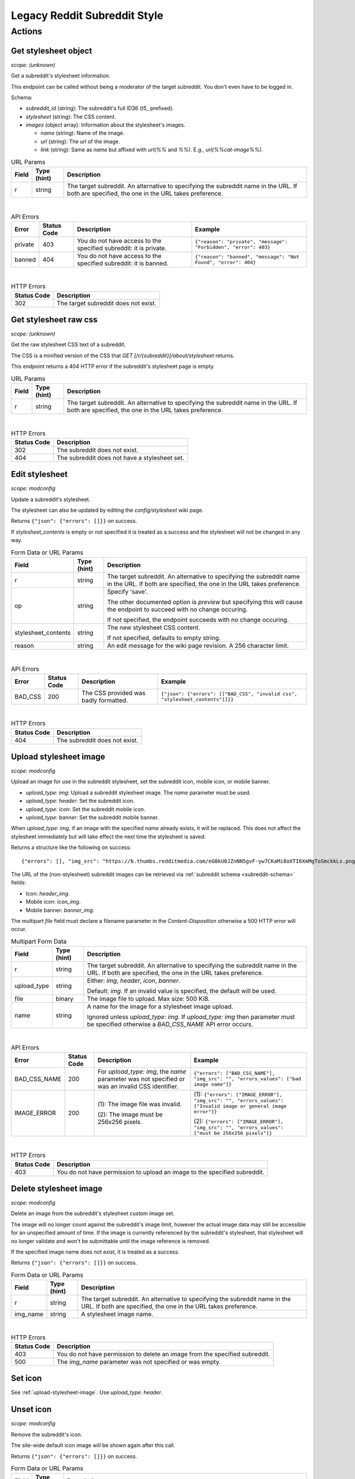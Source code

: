 
Legacy Reddit Subreddit Style
=============================

Actions
-------

Get stylesheet object
~~~~~~~~~~~~~~~~~~~~~

.. http:get:: [/r/{subreddit}]/about/stylesheet

*scope: (unknown)*

Get a subreddit's stylesheet information.

This endpoint can be called without being a moderator of the target subreddit. You don't even have to be logged in.

Schema:

* `subreddit_id` (string): The subreddit's full ID36 (`t5_` prefixed).
* `stylesheet` (string): The CSS content.
* `images` (object array): Information about the stylesheet's images.

  * `name` (string): Name of the image.
  * `url` (string): The url of the image.
  * `link` (string): Same as `name` but affixed with `url(%%` and `%%)`. E.g., `url(%%cat-image%%)`.

.. csv-table:: URL Params
   :header: "Field","Type (hint)","Description"

   "r","string","The target subreddit. An alternative to specifying the subreddit name in the URL.
   If both are specified, the one in the URL takes preference."

|

.. csv-table:: API Errors
   :header: "Error","Status Code","Description","Example"

   "private","403","You do not have access to the specified subreddit: it is private.","
   ``{""reason"": ""private"", ""message"": ""Forbidden"", ""error"": 403}``
   "
   "banned","404","You do not have access to the specified subreddit: it is banned.","
   ``{""reason"": ""banned"", ""message"": ""Not Found"", ""error"": 404}``
   "

|

.. csv-table:: HTTP Errors
   :header: "Status Code","Description"

   "302","The target subreddit does not exist."


Get stylesheet raw css
~~~~~~~~~~~~~~~~~~~~~~

.. http:get:: [/r/{subreddit}]/stylesheet

*scope: (unknown)*

Get the raw stylesheet CSS text of a subreddit.

The CSS is a minified version of the CSS that `GET [/r/{subreddit}]/about/stylesheet` returns.

This endpoint returns a 404 HTTP error if the subreddit's stylesheet page is empty.

.. csv-table:: URL Params
   :header: "Field","Type (hint)","Description"

   "r","string","The target subreddit. An alternative to specifying the subreddit name in the URL.
   If both are specified, the one in the URL takes preference."

|

.. csv-table:: HTTP Errors
   :header: "Status Code","Description"

   "302","The subreddit does not exist."
   "404","The subreddit does not have a stylesheet set."


Edit stylesheet
~~~~~~~~~~~~~~~

.. http:post:: [/r/{subreddit}]/api/subreddit_stylesheet

*scope: modconfig*

Update a subreddit's stylesheet.

The stylesheet can also be updated by editing the `config/stylesheet` wiki page.

Returns ``{"json": {"errors": []}}`` on success.

If `stylesheet_contents` is empty or not specified it is treated as a success and the stylesheet
will not be changed in any way.

.. csv-table:: Form Data or URL Params
   :header: "Field","Type (hint)","Description"

   "r","string","The target subreddit. An alternative to specifying the subreddit name in the URL.
   If both are specified, the one in the URL takes preference."
   "op","string","Specify 'save'.

   The other documented option is `preview` but specifying this will cause the endpoint to
   succeed with no change occuring.

   If not specified, the endpoint succeeds with no change occuring."
   "stylesheet_contents","string","The new stylesheet CSS content.

   If not specified, defaults to empty string."
   "reason","string","An edit message for the wiki page revision. A 256 character limit."

|

.. csv-table:: API Errors
   :header: "Error","Status Code","Description","Example"

   "BAD_CSS","200","The CSS provided was badly formatted.","
   ``{""json"": {""errors"": [[""BAD_CSS"", ""invalid css"", ""stylesheet_contents""]]}}``
   "

|

.. csv-table:: HTTP Errors
   :header: "Status Code","Description"

   "404","The subreddit does not exist."

.. seealso:: https://www.reddit.com/dev/api/#POST_api_subreddit_stylesheet


.. _upload-stylesheet-image:

Upload stylesheet image
~~~~~~~~~~~~~~~~~~~~~~~

.. http:post:: [/r/{subreddit}]/api/upload_sr_img

*scope: modconfig*

Upload an image for use in the subreddit stylesheet, set the subreddit icon, mobile icon, or mobile banner.

* `upload_type: img`: Upload a subreddit stylesheet image. The `name` parameter must be used.
* `upload_type: header`: Set the subreddit icon.
* `upload_type: icon`: Set the subreddit mobile icon.
* `upload_type: banner`: Set the subreddit mobile banner.

When `upload_type: img`, if an image with the specified `name` already exists, it will be replaced.
This does not affect the stylesheet immediately but will take effect the next time the stylesheet is saved.

Returns a structure like the following on success::

   {"errors": [], "img_src": "https://b.thumbs.redditmedia.com/eG0kU0JZnNN5gvF-yw7CKaMi8oXTI6XmMgToSmckkLs.png", "errors_values": []}

The URL of the (non-stylesheet) subreddit images can be retrieved via :ref:`subreddit schema <subreddit-schema>` fields:

* Icon: `header_img`.
* Mobile icon: `icon_img`.
* Mobile banner: `banner_img`.

The multipart `file` field must declare a filename parameter in the `Content-Disposition`
otherwise a 500 HTTP error will occur.

.. csv-table:: Multipart Form Data
   :header: "Field","Type (hint)","Description"

   "r","string","The target subreddit. An alternative to specifying the subreddit name in the URL.
   If both are specified, the one in the URL takes preference."
   "upload_type","string","Either: `img`, `header`, `icon`, `banner`.

   Default: `img`. If an invalid value is specified, the default will be used."
   "file","binary","The image file to upload. Max size: 500 KiB."
   "name","string","A name for the image for a stylesheet image upload.

   Ignored unless `upload_type: img`. If `upload_type: img` then parameter must be specified otherwise
   a `BAD_CSS_NAME` API error occurs."

|

.. csv-table:: API Errors
   :header: "Error","Status Code","Description","Example"

   "BAD_CSS_NAME","200","For `upload_type: img`, the `name` parameter was not specified
   or was an invalid CSS identifier.","
   ``{""errors"": [""BAD_CSS_NAME""], ""img_src"": """", ""errors_values"": [""bad image name""]}``
   "
   "IMAGE_ERROR","200","(1): The image file was invalid.

   (2): The image must be 256x256 pixels.","
   (1): ``{""errors"": [""IMAGE_ERROR""], ""img_src"": """", ""errors_values"": [""Invalid image or general image error""]}``

   (2): ``{""errors"": [""IMAGE_ERROR""], ""img_src"": """", ""errors_values"": [""must be 256x256 pixels""]}``
   "

|

.. csv-table:: HTTP Errors
   :header: "Status Code","Description"

   "403","You do not have permission to upload an image to the specified subreddit."

.. seealso:: https://www.reddit.com/dev/api/#POST_api_upload_sr_img


Delete stylesheet image
~~~~~~~~~~~~~~~~~~~~~~~

.. http:post:: [/r/{subreddit}]/api/delete_sr_img

*scope: modconfig*

Delete an image from the subreddit's stylesheet custom image set.

The image will no longer count against the subreddit's image limit, however the actual image data may still be accessible
for an unspecified amount of time. If the image is currently referenced by the subreddit's stylesheet, that stylesheet
will no longer validate and won't be submittable until the image reference is removed.

If the specified image name does not exist, it is treated as a success.

Returns ``{"json": {"errors": []}}`` on success.

.. csv-table:: Form Data or URL Params
   :header: "Field","Type (hint)","Description"

   "r","string","The target subreddit. An alternative to specifying the subreddit name in the URL.
   If both are specified, the one in the URL takes preference."
   "img_name","string","A stylesheet image name."

|

.. csv-table:: HTTP Errors
   :header: "Status Code","Description"

   "403","You do not have permission to delete an image from the specified subreddit."
   "500","The `img_name` parameter was not specified or was empty."

.. seealso:: https://www.reddit.com/dev/api/#POST_api_delete_sr_img


Set icon
~~~~~~~~

See :ref:`upload-stylesheet-image`. Use `upload_type: header`.


.. _legacy-reddit-subreddit-style-unset-icon:

Unset icon
~~~~~~~~~~

.. http:post:: [/r/{subreddit}]/api/delete_sr_header

*scope: modconfig*

Remove the subreddit's icon.

The site-wide default icon image will be shown again after this call.

Returns ``{"json": {"errors": []}}`` on success.

.. csv-table:: Form Data or URL Params
   :header: "Field","Type (hint)","Description"

   "r","string","The target subreddit. An alternative to specifying the subreddit name in the URL.
   If both are specified, the one in the URL takes preference."

|

.. csv-table:: HTTP Errors
   :header: "Status Code","Description"

   "403","You do not have permission to delete an image from the specified subreddit."


Set mobile icon
~~~~~~~~~~~~~~~

See :ref:`upload-stylesheet-image`. Use `upload_type: icon`.


Unset mobile icon
~~~~~~~~~~~~~~~~~

.. http:post:: [/r/{subreddit}]/api/delete_sr_icon

Same deal as in :ref:`legacy-reddit-subreddit-style-unset-icon`.


Set mobile banner
~~~~~~~~~~~~~~~~~

See :ref:`upload-stylesheet-image`. Use `upload_type: banner`.


Unset mobile banner
~~~~~~~~~~~~~~~~~~~

.. http:post:: [/r/{subreddit}]/api/delete_sr_banner

Same deal as in :ref:`legacy-reddit-subreddit-style-unset-icon`.
